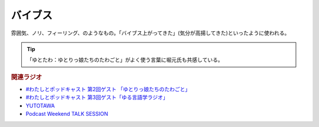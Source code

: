 バイブス
==========================================
.. glossary::
    バイブス : Group

雰囲気、ノリ、フィーリング、のようなもの。「バイブス上がってきた」(気分が高揚してきた)といったように使われる。

.. tip:: 
  「ゆとたわ：ゆとりっ娘たちのたわごと」がよく使う言葉に堀元氏も共感している。

.. rubric:: 関連ラジオ
* `#わたしとポッドキャスト 第2回ゲスト 「ゆとりっ娘たちのたわごと」 <https://www.youtube.com/watch?v=dGXU2kIJjDY&t=4200s>`_ 
* `#わたしとポッドキャスト 第3回ゲスト「ゆる言語学ラジオ」 <https://youtu.be/goYHBS4Fa8k>`_ 
* `YUTOTAWA <https://linktr.ee/yutotawa>`_ 
* `Podcast Weekend TALK SESSION <https://podcastweekend.zaiko.io/e/talksession20220312>`_ 


